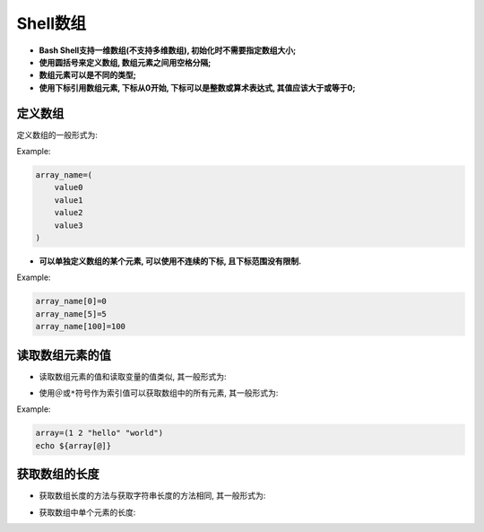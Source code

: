 Shell数组
=========

-   **Bash Shell支持一维数组(不支持多维数组), 初始化时不需要指定数组大小;**
-   **使用圆括号来定义数组, 数组元素之间用空格分隔;**
-   **数组元素可以是不同的类型;**
-   **使用下标引用数组元素, 下标从0开始, 下标可以是整数或算术表达式, 其值应该大于或等于0;**


定义数组
--------

定义数组的一般形式为:

.. code-block:: bash
    :emphasize-lines: 1

    数组名=(值1　值2　值3 ......)

Example:

.. code-block:: bash

    array_name=(
        value0
        value1
        value2
        value3
    )

-   **可以单独定义数组的某个元素, 可以使用不连续的下标, 且下标范围没有限制.**

Example:

.. code-block:: bash

    array_name[0]=0
    array_name[5]=5
    array_name[100]=100


读取数组元素的值
----------------

-   读取数组元素的值和读取变量的值类似, 其一般形式为: 

.. code-block:: bash
    :emphasize-lines: 1
    
    ${arrayName[index]}

-   使用\ ``＠``\ 或\ ``*``\ 符号作为索引值可以获取数组中的所有元素, 其一般形式为: 
  
.. code-block:: bash
    :emphasize-lines: 1, 3
    
    ${arrayName[@]}
    # or
    ${arrayName[*]}

Example:

.. code-block:: bash

    array=(1 2 "hello" "world")
    echo ${array[@]}


获取数组的长度
--------------

-   获取数组长度的方法与获取字符串长度的方法相同, 其一般形式为: 
  
.. code-block:: bash
    :emphasize-lines: 1, 3
    
    ${#arrayName[@]}
    # or
    ${#arrayName[*]}

-   获取数组中单个元素的长度: 
  
.. code-block:: bash
    :emphasize-lines: 1
    
    ${#arrayName[n]}

